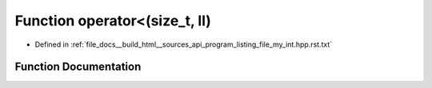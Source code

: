 .. _exhale_function_program__listing__file__my__int_8hpp_8rst_8txt_1abe88c83cf5dc9b46884a1b2bc8183e68:

Function operator<(size_t, ll)
==============================

- Defined in :ref:`file_docs__build_html__sources_api_program_listing_file_my_int.hpp.rst.txt`


Function Documentation
----------------------


.. doxygenfunction:: operator<(size_t, ll)
